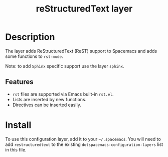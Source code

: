#+TITLE: reStructuredText layer

[[file:img/restructuredtext.png]]

* Table of Contents                                        :TOC_4_gh:noexport:
 - [[#description][Description]]
   - [[#features][Features]]
 - [[#install][Install]]

* Description
The layer adds ReStructuredText (ReST) support to Spacemacs and adds some
functions to =rst-mode=.

Note: to add =Sphinx= specific support use the layer =sphinx=.

** Features
- =rst= files are supported via Emacs built-in =rst.el=.
- Lists are inserted by new functions. 
- Directives can be inserted easily.

* Install
To use this configuration layer, add it to your =~/.spacemacs=. You will need to
add =restructuredtext= to the existing =dotspacemacs-configuration-layers= list
in this file.

